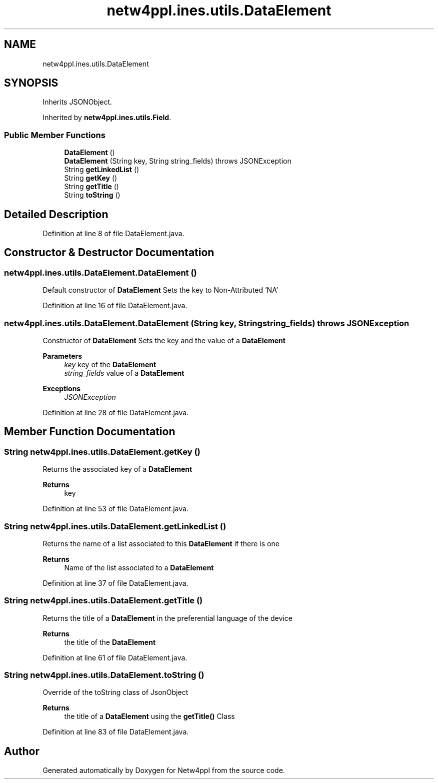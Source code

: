 .TH "netw4ppl.ines.utils.DataElement" 3 "Mon Jun 7 2021" "Version 1.0.3" "Netw4ppl" \" -*- nroff -*-
.ad l
.nh
.SH NAME
netw4ppl.ines.utils.DataElement
.SH SYNOPSIS
.br
.PP
.PP
Inherits JSONObject\&.
.PP
Inherited by \fBnetw4ppl\&.ines\&.utils\&.Field\fP\&.
.SS "Public Member Functions"

.in +1c
.ti -1c
.RI "\fBDataElement\fP ()"
.br
.ti -1c
.RI "\fBDataElement\fP (String key, String string_fields)  throws JSONException "
.br
.ti -1c
.RI "String \fBgetLinkedList\fP ()"
.br
.ti -1c
.RI "String \fBgetKey\fP ()"
.br
.ti -1c
.RI "String \fBgetTitle\fP ()"
.br
.ti -1c
.RI "String \fBtoString\fP ()"
.br
.in -1c
.SH "Detailed Description"
.PP 
Definition at line 8 of file DataElement\&.java\&.
.SH "Constructor & Destructor Documentation"
.PP 
.SS "netw4ppl\&.ines\&.utils\&.DataElement\&.DataElement ()"
Default constructor of \fBDataElement\fP Sets the key to Non-Attributed 'NA' 
.PP
Definition at line 16 of file DataElement\&.java\&.
.SS "netw4ppl\&.ines\&.utils\&.DataElement\&.DataElement (String key, String string_fields) throws JSONException"
Constructor of \fBDataElement\fP Sets the key and the value of a \fBDataElement\fP 
.PP
\fBParameters\fP
.RS 4
\fIkey\fP key of the \fBDataElement\fP 
.br
\fIstring_fields\fP value of a \fBDataElement\fP 
.RE
.PP
\fBExceptions\fP
.RS 4
\fIJSONException\fP 
.RE
.PP

.PP
Definition at line 28 of file DataElement\&.java\&.
.SH "Member Function Documentation"
.PP 
.SS "String netw4ppl\&.ines\&.utils\&.DataElement\&.getKey ()"
Returns the associated key of a \fBDataElement\fP 
.PP
\fBReturns\fP
.RS 4
key 
.RE
.PP

.PP
Definition at line 53 of file DataElement\&.java\&.
.SS "String netw4ppl\&.ines\&.utils\&.DataElement\&.getLinkedList ()"
Returns the name of a list associated to this \fBDataElement\fP if there is one 
.PP
\fBReturns\fP
.RS 4
Name of the list associated to a \fBDataElement\fP 
.RE
.PP

.PP
Definition at line 37 of file DataElement\&.java\&.
.SS "String netw4ppl\&.ines\&.utils\&.DataElement\&.getTitle ()"
Returns the title of a \fBDataElement\fP in the preferential language of the device 
.PP
\fBReturns\fP
.RS 4
the title of the \fBDataElement\fP 
.RE
.PP

.PP
Definition at line 61 of file DataElement\&.java\&.
.SS "String netw4ppl\&.ines\&.utils\&.DataElement\&.toString ()"
Override of the toString class of JsonObject 
.PP
\fBReturns\fP
.RS 4
the title of a \fBDataElement\fP using the \fBgetTitle()\fP Class 
.RE
.PP

.PP
Definition at line 83 of file DataElement\&.java\&.

.SH "Author"
.PP 
Generated automatically by Doxygen for Netw4ppl from the source code\&.
